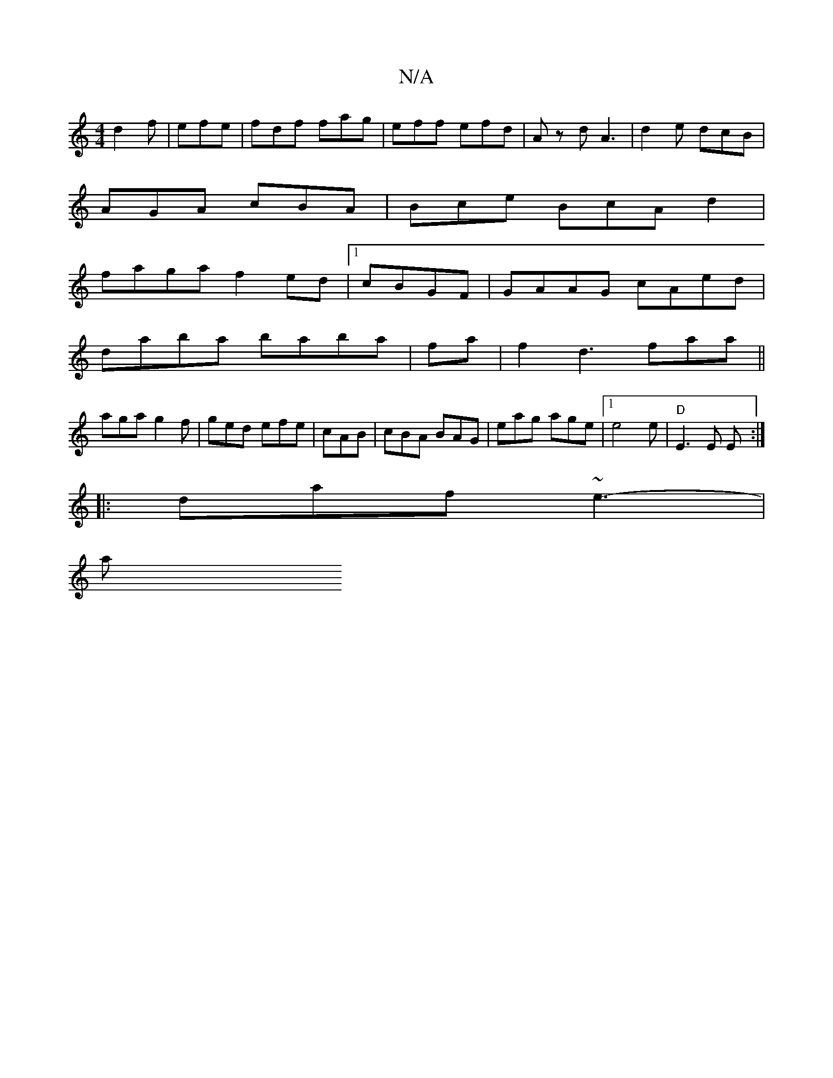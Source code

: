 X:1
T:N/A
M:4/4
R:N/A
K:Cmajor
d2f |efe |fdf fag | eff efd | Az d A3 | d2 e dcB |
AGA cBA |Bce BcA d2 |
faga f2ed|1 cBGF|GAAG cAed|
daba baba|fa|f2d3 faa||
aga g2f|ged efe|cAB|cBA BAG|eag age|[1 e4 e | "D" E3 E E :|
|: daf ~e3- |
a